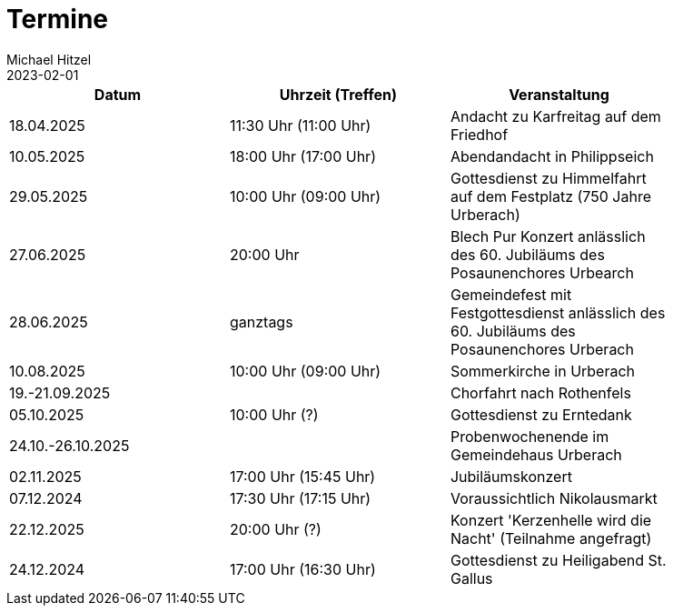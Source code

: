 = Termine
Michael Hitzel
2023-02-01
:jbake-type: page
:jbake-status: published
:jbake-tags: page, asciidoc
:idprefix:

[width=85]
|===
|Datum |Uhrzeit (Treffen) |Veranstaltung


|18.04.2025
|11:30 Uhr (11:00 Uhr)
|Andacht zu Karfreitag auf dem Friedhof

|10.05.2025
|18:00 Uhr (17:00 Uhr)
|Abendandacht in Philippseich

|29.05.2025
|10:00 Uhr (09:00 Uhr)
|Gottesdienst zu Himmelfahrt auf dem Festplatz (750 Jahre Urberach)

|27.06.2025
|20:00 Uhr
|Blech Pur Konzert anlässlich des 60. Jubiläums des Posaunenchores Urbearch

|28.06.2025
|ganztags
|Gemeindefest mit Festgottesdienst anlässlich des 60. Jubiläums des Posaunenchores Urberach

|10.08.2025
|10:00 Uhr (09:00 Uhr)
|Sommerkirche in Urberach

|19.-21.09.2025
|
|Chorfahrt nach Rothenfels

|05.10.2025
|10:00 Uhr (?)
|Gottesdienst zu Erntedank

|24.10.-26.10.2025
|
|Probenwochenende im Gemeindehaus Urberach

|02.11.2025
|17:00 Uhr (15:45 Uhr)
|Jubiläumskonzert

|07.12.2024
|17:30 Uhr (17:15 Uhr)
|Voraussichtlich Nikolausmarkt

|22.12.2025
|20:00 Uhr (?)
|Konzert 'Kerzenhelle wird die Nacht' (Teilnahme angefragt)

|24.12.2024
|17:00 Uhr (16:30 Uhr)
|Gottesdienst zu Heiligabend St. Gallus



|===
